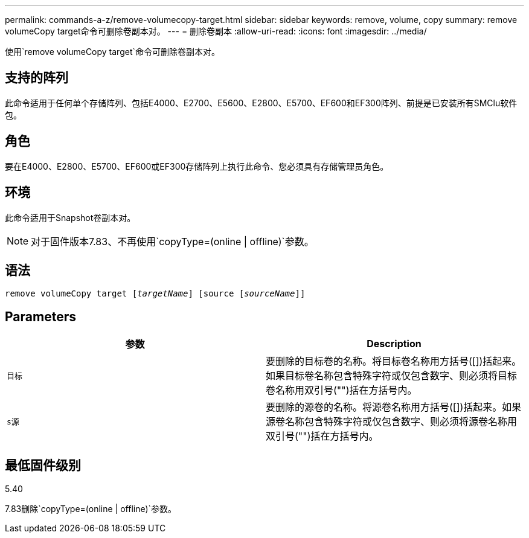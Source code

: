 ---
permalink: commands-a-z/remove-volumecopy-target.html 
sidebar: sidebar 
keywords: remove, volume, copy 
summary: remove volumeCopy target命令可删除卷副本对。 
---
= 删除卷副本
:allow-uri-read: 
:icons: font
:imagesdir: ../media/


[role="lead"]
使用`remove volumeCopy target`命令可删除卷副本对。



== 支持的阵列

此命令适用于任何单个存储阵列、包括E4000、E2700、E5600、E2800、E5700、EF600和EF300阵列、前提是已安装所有SMClu软件包。



== 角色

要在E4000、E2800、E5700、EF600或EF300存储阵列上执行此命令、您必须具有存储管理员角色。



== 环境

此命令适用于Snapshot卷副本对。

[NOTE]
====
对于固件版本7.83、不再使用`copyType=(online | offline)`参数。

====


== 语法

[source, cli, subs="+macros"]
----
remove volumeCopy target pass:quotes[[_targetName_]] [source pass:quotes[[_sourceName_]]]
----


== Parameters

|===
| 参数 | Description 


 a| 
`目标`
 a| 
要删除的目标卷的名称。将目标卷名称用方括号([])括起来。如果目标卷名称包含特殊字符或仅包含数字、则必须将目标卷名称用双引号("")括在方括号内。



 a| 
`s源`
 a| 
要删除的源卷的名称。将源卷名称用方括号([])括起来。如果源卷名称包含特殊字符或仅包含数字、则必须将源卷名称用双引号("")括在方括号内。

|===


== 最低固件级别

5.40

7.83删除`copyType=(online | offline)`参数。
